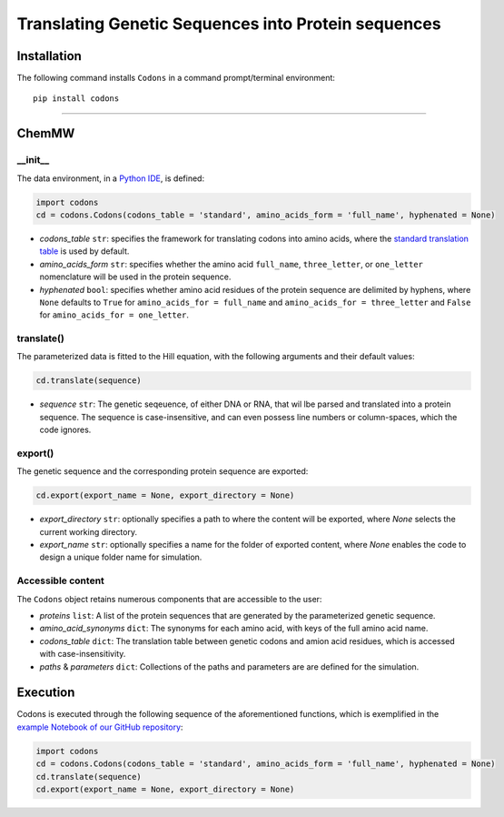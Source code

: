 Translating Genetic Sequences into Protein sequences 
--------------------------------------------------------------------------------------------------------

|PyPI version| |Actions Status| |Downloads| |License|

.. |PyPI version| image:: https://img.shields.io/pypi/v/codons.svg?logo=PyPI&logoColor=brightgreen
   :target: https://pypi.org/project/codons/
   :alt: PyPI version

.. |Actions Status| image:: https://github.com/freiburgermsu/codons/workflows/Test%20codons/badge.svg
   :target: https://github.com/freiburgermsu/codons/actions
   :alt: Actions Status

.. |License| image:: https://img.shields.io/badge/License-MIT-blue.svg
   :target: https://opensource.org/licenses/MIT
   :alt: License

.. |Downloads| image:: https://pepy.tech/badge/codons
   :target: https://pepy.tech/project/codons
   :alt: Downloads



Installation
+++++++++++++

The following command installs ``Codons`` in a command prompt/terminal environment::
 
 pip install codons

_________________

ChemMW
++++++++++++++++++

+++++++++++
__init__
+++++++++++

The data environment, in a `Python IDE <https://www.simplilearn.com/tutorials/python-tutorial/python-ide>`_, is defined: 

.. code-block:: python

  import codons
  cd = codons.Codons(codons_table = 'standard', amino_acids_form = 'full_name', hyphenated = None)

- *codons_table* ``str``: specifies the framework for translating codons into amino acids, where the `standard translation table <https://en.wikipedia.org/wiki/DNA_and_RNA_codon_tables>`_ is used by default.
- *amino_acids_form* ``str``: specifies whether the amino acid ``full_name``, ``three_letter``, or ``one_letter`` nomenclature will be used in the protein sequence. 
- *hyphenated* ``bool``: specifies whether amino acid residues of the protein sequence are delimited by hyphens, where ``None`` defaults to ``True`` for ``amino_acids_for = full_name`` and ``amino_acids_for = three_letter`` and ``False`` for ``amino_acids_for = one_letter``.

++++++++++++++++
translate()
++++++++++++++++

The parameterized data is fitted to the Hill equation, with the following arguments and their default values:

.. code-block:: python

 cd.translate(sequence)

- *sequence* ``str``: The genetic seqeuence, of either DNA or RNA, that wil lbe parsed and translated into a protein sequence. The sequence is case-insensitive, and can even possess line numbers or column-spaces, which the code ignores. 


++++++++++++++++
export()
++++++++++++++++

The genetic sequence and the corresponding protein sequence are exported:

.. code-block:: python

 cd.export(export_name = None, export_directory = None)


- *export_directory* ``str``: optionally specifies a path to where the content will be exported, where `None` selects the current working directory.
- *export_name* ``str``: optionally specifies a name for the folder of exported content, where `None` enables the code to design a unique folder name for simulation.


++++++++++++++++++++++++++
Accessible content
++++++++++++++++++++++++++
The ``Codons`` object retains numerous components that are accessible to the user: 

- *proteins* ``list``: A list of the protein sequences that are generated by the parameterized genetic sequence.
- *amino_acid_synonyms* ``dict``: The synonyms for each amino acid, with keys of the full amino acid name.
- *codons_table* ``dict``: The translation table between genetic codons and amion acid residues, which is accessed with case-insensitivity.
- *paths* & *parameters* ``dict``: Collections of the paths and parameters are are defined for the simulation.


Execution
+++++++++++

Codons is executed through the following sequence of the aforementioned functions, which is exemplified in the `example Notebook of our GitHub repository <./examples>`_:

.. code-block:: python

   import codons
   cd = codons.Codons(codons_table = 'standard', amino_acids_form = 'full_name', hyphenated = None)
   cd.translate(sequence)
   cd.export(export_name = None, export_directory = None)
